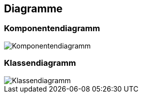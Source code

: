 == Diagramme
=== Komponentendiagramm
image::{includedir}/img/Komponentendiagramm.jpg[]

=== Klassendiagramm
image::{includedir}/img/Klassendiagramm.jpg[]

ifdef::backend-pdf[]
<<<
endif::[]